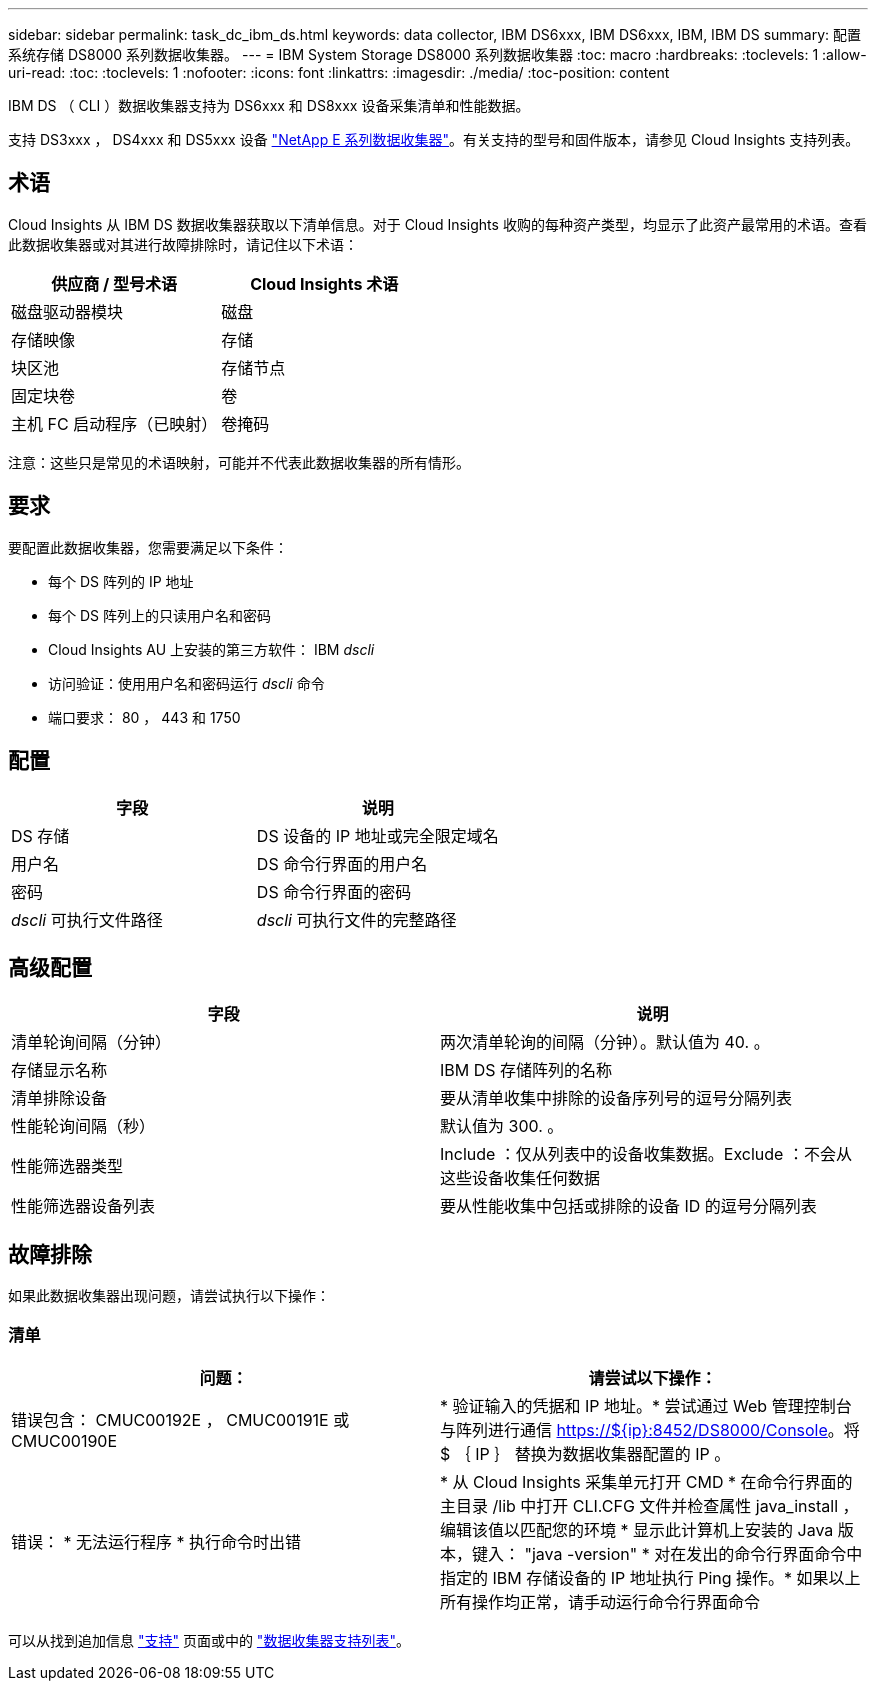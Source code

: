 ---
sidebar: sidebar 
permalink: task_dc_ibm_ds.html 
keywords: data collector, IBM DS6xxx, IBM DS6xxx, IBM, IBM DS 
summary: 配置系统存储 DS8000 系列数据收集器。 
---
= IBM System Storage DS8000 系列数据收集器
:toc: macro
:hardbreaks:
:toclevels: 1
:allow-uri-read: 
:toc: 
:toclevels: 1
:nofooter: 
:icons: font
:linkattrs: 
:imagesdir: ./media/
:toc-position: content


[role="lead"]
IBM DS （ CLI ）数据收集器支持为 DS6xxx 和 DS8xxx 设备采集清单和性能数据。

支持 DS3xxx ， DS4xxx 和 DS5xxx 设备 link:task_dc_na_eseries.html["NetApp E 系列数据收集器"]。有关支持的型号和固件版本，请参见 Cloud Insights 支持列表。



== 术语

Cloud Insights 从 IBM DS 数据收集器获取以下清单信息。对于 Cloud Insights 收购的每种资产类型，均显示了此资产最常用的术语。查看此数据收集器或对其进行故障排除时，请记住以下术语：

[cols="2*"]
|===
| 供应商 / 型号术语 | Cloud Insights 术语 


| 磁盘驱动器模块 | 磁盘 


| 存储映像 | 存储 


| 块区池 | 存储节点 


| 固定块卷 | 卷 


| 主机 FC 启动程序（已映射） | 卷掩码 
|===
注意：这些只是常见的术语映射，可能并不代表此数据收集器的所有情形。



== 要求

要配置此数据收集器，您需要满足以下条件：

* 每个 DS 阵列的 IP 地址
* 每个 DS 阵列上的只读用户名和密码
* Cloud Insights AU 上安装的第三方软件： IBM _dscli_
* 访问验证：使用用户名和密码运行 _dscli_ 命令
* 端口要求： 80 ， 443 和 1750




== 配置

[cols="2*"]
|===
| 字段 | 说明 


| DS 存储 | DS 设备的 IP 地址或完全限定域名 


| 用户名 | DS 命令行界面的用户名 


| 密码 | DS 命令行界面的密码 


| _dscli_ 可执行文件路径 | _dscli_ 可执行文件的完整路径 
|===


== 高级配置

[cols="2*"]
|===
| 字段 | 说明 


| 清单轮询间隔（分钟） | 两次清单轮询的间隔（分钟）。默认值为 40. 。 


| 存储显示名称 | IBM DS 存储阵列的名称 


| 清单排除设备 | 要从清单收集中排除的设备序列号的逗号分隔列表 


| 性能轮询间隔（秒） | 默认值为 300. 。 


| 性能筛选器类型 | Include ：仅从列表中的设备收集数据。Exclude ：不会从这些设备收集任何数据 


| 性能筛选器设备列表 | 要从性能收集中包括或排除的设备 ID 的逗号分隔列表 
|===


== 故障排除

如果此数据收集器出现问题，请尝试执行以下操作：



=== 清单

[cols="2*"]
|===
| 问题： | 请尝试以下操作： 


| 错误包含： CMUC00192E ， CMUC00191E 或 CMUC00190E | * 验证输入的凭据和 IP 地址。* 尝试通过 Web 管理控制台与阵列进行通信 https://${ip}:8452/DS8000/Console[]。将 $ ｛ IP ｝ 替换为数据收集器配置的 IP 。 


| 错误： * 无法运行程序 * 执行命令时出错 | * 从 Cloud Insights 采集单元打开 CMD * 在命令行界面的主目录 /lib 中打开 CLI.CFG 文件并检查属性 java_install ，编辑该值以匹配您的环境 * 显示此计算机上安装的 Java 版本，键入： "java -version" * 对在发出的命令行界面命令中指定的 IBM 存储设备的 IP 地址执行 Ping 操作。* 如果以上所有操作均正常，请手动运行命令行界面命令 
|===
可以从找到追加信息 link:concept_requesting_support.html["支持"] 页面或中的 link:reference_data_collector_support_matrix.html["数据收集器支持列表"]。
